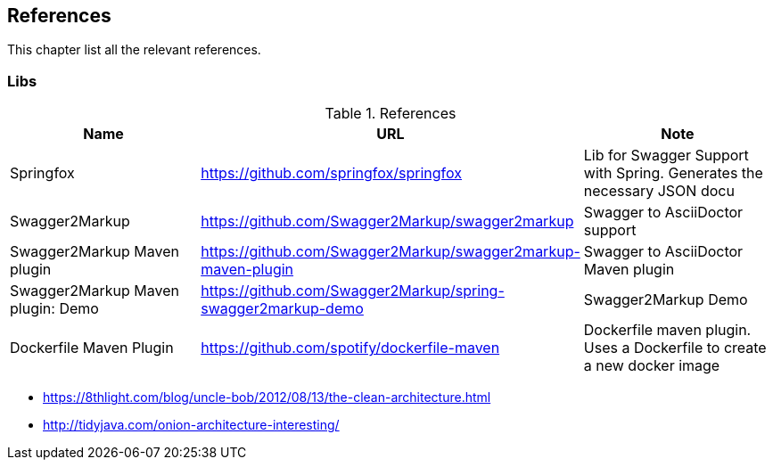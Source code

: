 == References
This chapter list all the relevant references.

=== Libs

.References
|===
| Name | URL | Note 

| Springfox
| https://github.com/springfox/springfox
| Lib for Swagger Support with Spring. Generates the necessary JSON docu

| Swagger2Markup
| https://github.com/Swagger2Markup/swagger2markup
| Swagger to AsciiDoctor support

| Swagger2Markup Maven plugin
| https://github.com/Swagger2Markup/swagger2markup-maven-plugin
| Swagger to AsciiDoctor Maven plugin

| Swagger2Markup Maven plugin: Demo
| https://github.com/Swagger2Markup/spring-swagger2markup-demo
| Swagger2Markup Demo

| Dockerfile Maven Plugin
| https://github.com/spotify/dockerfile-maven
| Dockerfile maven plugin. Uses a Dockerfile to create a new docker image
|===


* https://8thlight.com/blog/uncle-bob/2012/08/13/the-clean-architecture.html
* http://tidyjava.com/onion-architecture-interesting/
